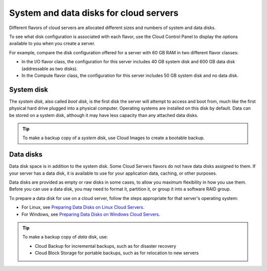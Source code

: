 .. _disk-storage:

~~~~~~~~~~~~~~~~~~~~~~~~~~~~~~~~~~~~~~~
System and data disks for cloud servers
~~~~~~~~~~~~~~~~~~~~~~~~~~~~~~~~~~~~~~~
Different flavors of cloud servers are allocated different sizes and
numbers of system and data disks.

To see what disk configuration is associated with each flavor, use the
Cloud Control Panel to display the options available to you when you
create a server.

For example, compare the disk configuration offered for a server
with 60 GB RAM in two different flavor classes:

* In the I/O flavor class, the configuration for this server
  includes 40 GB system disk and 600 GB data disk 
  (addressable as two disks).

* In the Compute flavor class, the configuration for this
  server includes 50 GB system disk and no data disk.

System disk
^^^^^^^^^^^
The *system disk*, also called *boot disk*, is the first disk the server
will attempt to access and boot from, 
much like the first physical hard
drive plugged into a physical computer. 
Operating systems are installed
on this disk by default. 
Data can be stored on a system disk, although
it may have less capacity than any attached data disks.

.. TIP:: 
   To make a backup copy of a *system* disk, 
   use Cloud Images to create a
   bootable backup.

Data disks
^^^^^^^^^^
Data disk space is in addition to the system disk. Some Cloud Servers
flavors do not have data disks assigned to them. If your server
has a data disk, it is available to use for your application data,
caching, or other purposes.

Data disks are provided as empty or raw disks in some cases, to allow
you maximum flexibility in how you use them. Before you can use a data
disk, you may need to format it, partition it, or group it into a
software RAID group.

To prepare a data disk for use on a cloud server, follow the steps
appropriate for that server's operating system:

* For Linux,
  see 
  `Preparing Data Disks on Linux Cloud Servers <http://www.rackspace.com/knowledge_center/article/preparing-data-disks-on-linux-cloud-servers>`__.

* For Windows,
  see 
  `Preparing Data Disks on Windows Cloud Servers <http://www.rackspace.com/knowledge_center/article/preparing-data-disks-on-windows-cloud-servers>`__.

.. TIP::
   To make a backup copy of *data* disk, use:

   * Cloud Backup for incremental backups, 
     such as for disaster recovery

   * Cloud Block Storage for portable backups, 
     such as for relocation to
     new servers
